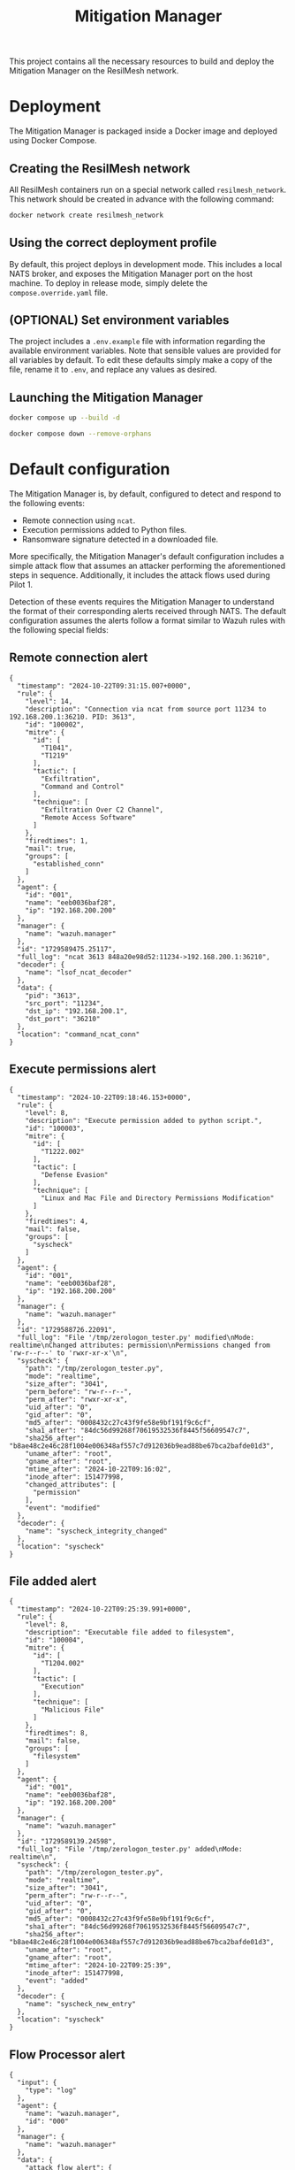 #+TITLE: Mitigation Manager

This project contains all the necessary resources to build and deploy the
Mitigation Manager on the ResilMesh network.

* Deployment

The Mitigation Manager is packaged inside a Docker image and deployed using
Docker Compose.

** Creating the ResilMesh network

All ResilMesh containers run on a special network called =resilmesh_network=.
This network should be created in advance with the following command:

#+NAME: mitigation-manager-create-network
#+begin_src sh
  docker network create resilmesh_network
#+end_src

** Using the correct deployment profile

By default, this project deploys in development mode.  This includes a local
NATS broker, and exposes the Mitigation Manager port on the host machine.  To
deploy in release mode, simply delete the =compose.override.yaml= file.

** (OPTIONAL) Set environment variables

The project includes a =.env.example= file with information regarding the
available environment variables.  Note that sensible values are provided for all
variables by default.  To edit these defaults simply make a copy of the file,
rename it to =.env=, and replace any values as desired.

** Launching the Mitigation Manager

#+NAME: mitigation-manager-run
#+begin_src sh :results verbatim
  docker compose up --build -d
#+end_src

#+NAME: mitigation-manager-stop
#+begin_src sh
  docker compose down --remove-orphans
#+end_src

* Default configuration

The Mitigation Manager is, by default, configured to detect and respond to the
following events:

- Remote connection using ~ncat~.
- Execution permissions added to Python files.
- Ransomware signature detected in a downloaded file.

More specifically, the Mitigation Manager's default configuration includes a
simple attack flow that assumes an attacker performing the aforementioned steps
in sequence.  Additionally, it includes the attack flows used during Pilot 1.

Detection of these events requires the Mitigation Manager to understand the
format of their corresponding alerts received through NATS.  The default
configuration assumes the alerts follow a format similar to Wazuh rules with the
following special fields:

** Remote connection alert

#+NAME: example-rule-100002
#+begin_src json-ts
  {
    "timestamp": "2024-10-22T09:31:15.007+0000",
    "rule": {
      "level": 14,
      "description": "Connection via ncat from source port 11234 to 192.168.200.1:36210. PID: 3613",
      "id": "100002",
      "mitre": {
        "id": [
          "T1041",
          "T1219"
        ],
        "tactic": [
          "Exfiltration",
          "Command and Control"
        ],
        "technique": [
          "Exfiltration Over C2 Channel",
          "Remote Access Software"
        ]
      },
      "firedtimes": 1,
      "mail": true,
      "groups": [
        "established_conn"
      ]
    },
    "agent": {
      "id": "001",
      "name": "eeb0036baf28",
      "ip": "192.168.200.200"
    },
    "manager": {
      "name": "wazuh.manager"
    },
    "id": "1729589475.25117",
    "full_log": "ncat 3613 848a20e98d52:11234->192.168.200.1:36210",
    "decoder": {
      "name": "lsof_ncat_decoder"
    },
    "data": {
      "pid": "3613",
      "src_port": "11234",
      "dst_ip": "192.168.200.1",
      "dst_port": "36210"
    },
    "location": "command_ncat_conn"
  }
#+end_src

** Execute permissions alert

#+NAME: example-rule-100003
#+begin_src json-ts
  {
    "timestamp": "2024-10-22T09:18:46.153+0000",
    "rule": {
      "level": 8,
      "description": "Execute permission added to python script.",
      "id": "100003",
      "mitre": {
        "id": [
          "T1222.002"
        ],
        "tactic": [
          "Defense Evasion"
        ],
        "technique": [
          "Linux and Mac File and Directory Permissions Modification"
        ]
      },
      "firedtimes": 4,
      "mail": false,
      "groups": [
        "syscheck"
      ]
    },
    "agent": {
      "id": "001",
      "name": "eeb0036baf28",
      "ip": "192.168.200.200"
    },
    "manager": {
      "name": "wazuh.manager"
    },
    "id": "1729588726.22091",
    "full_log": "File '/tmp/zerologon_tester.py' modified\nMode: realtime\nChanged attributes: permission\nPermissions changed from 'rw-r--r--' to 'rwxr-xr-x'\n",
    "syscheck": {
      "path": "/tmp/zerologon_tester.py",
      "mode": "realtime",
      "size_after": "3041",
      "perm_before": "rw-r--r--",
      "perm_after": "rwxr-xr-x",
      "uid_after": "0",
      "gid_after": "0",
      "md5_after": "0008432c27c43f9fe58e9bf191f9c6cf",
      "sha1_after": "84dc56d99268f70619532536f8445f56609547c7",
      "sha256_after": "b8ae48c2e46c28f1004e006348af557c7d912036b9ead88be67bca2bafde01d3",
      "uname_after": "root",
      "gname_after": "root",
      "mtime_after": "2024-10-22T09:16:02",
      "inode_after": 151477998,
      "changed_attributes": [
        "permission"
      ],
      "event": "modified"
    },
    "decoder": {
      "name": "syscheck_integrity_changed"
    },
    "location": "syscheck"
  }
#+end_src

** File added alert

#+NAME: example-rule-100004
#+begin_src json-ts
  {
    "timestamp": "2024-10-22T09:25:39.991+0000",
    "rule": {
      "level": 8,
      "description": "Executable file added to filesystem",
      "id": "100004",
      "mitre": {
        "id": [
          "T1204.002"
        ],
        "tactic": [
          "Execution"
        ],
        "technique": [
          "Malicious File"
        ]
      },
      "firedtimes": 8,
      "mail": false,
      "groups": [
        "filesystem"
      ]
    },
    "agent": {
      "id": "001",
      "name": "eeb0036baf28",
      "ip": "192.168.200.200"
    },
    "manager": {
      "name": "wazuh.manager"
    },
    "id": "1729589139.24598",
    "full_log": "File '/tmp/zerologon_tester.py' added\nMode: realtime\n",
    "syscheck": {
      "path": "/tmp/zerologon_tester.py",
      "mode": "realtime",
      "size_after": "3041",
      "perm_after": "rw-r--r--",
      "uid_after": "0",
      "gid_after": "0",
      "md5_after": "0008432c27c43f9fe58e9bf191f9c6cf",
      "sha1_after": "84dc56d99268f70619532536f8445f56609547c7",
      "sha256_after": "b8ae48c2e46c28f1004e006348af557c7d912036b9ead88be67bca2bafde01d3",
      "uname_after": "root",
      "gname_after": "root",
      "mtime_after": "2024-10-22T09:25:39",
      "inode_after": 151477998,
      "event": "added"
    },
    "decoder": {
      "name": "syscheck_new_entry"
    },
    "location": "syscheck"
  }
#+end_src

** Flow Processor alert

#+NAME: example-rule-100100
#+begin_src json-ts
  {
    "input": {
      "type": "log"
    },
    "agent": {
      "name": "wazuh.manager",
      "id": "000"
    },
    "manager": {
      "name": "wazuh.manager"
    },
    "data": {
      "attack_flow_alert": {
        "multi_class_accuracy": "0.998451",
        "datetime": "2025-09-08 11:43:33.943443",
        "destination_ip": "10.185.2.97",
        "destination_port": "3306",
        "attack_type": "Slowloris",
        "source_port": "54026",
        "confidence": "0.999998",
        "flow_features": {
          "max_ttl_dl": "64",
          "numbytes_ul": "1682",
          "avg_iat_ul": "47.388889",
          "min_ttl_dl": "63",
          "numpackets_1s_dl": "10014.306152",
          "stddev_iat_dl": "92.854313",
          "numpackets_dl": "14",
          "numbytes_dl": "2522",
          "min_ttl_ul": "63",
          "flow_duration": "0.001398",
          "numpackets_1s_ul": "12875.536481",
          "min_iat_dl": "0",
          "min_packetsize_dl": "66",
          "stddev_packetsize_dl": "232.712839",
          "numpackets_ul": "18",
          "avg_packetsize_ul": "93.444444",
          "numpackets_ratio": "0",
          "bits_1s_dl": "1804005.722461",
          "min_iat_ul": "0",
          "avg_ttl_dl": "63.500000",
          "stddev_packetsize_ul": "57.412951",
          "stddev_ttl_dl": "0.500000",
          "min_packetsize_ul": "66",
          "avg_packetsize_dl": "180.142857",
          "max_iat_dl": "0",
          "max_packetsize_dl": "745",
          "max_ttl_ul": "64",
          "stddev_iat_ul": "78.013630",
          "bits_1s_ul": "1203147.353362",
          "stddev_ttl_ul": "0.500000",
          "avg_ttl_ul": "63.500000",
          "avg_iat_dl": "38.928571",
          "max_packetsize_ul": "250",
          "max_iat_ul": "286"
        },
        "source_ip": "127.0.0.1"
      }
    },
    "rule": {
      "firedtimes": 10,
      "mail": true,
      "level": 12,
      "description": "Attack Flow Detected: Slowloris from 10.185.2.97 to 127.0.0.1.",
      "groups": [
        "attack_flow"
      ],
      "id": "100100",
      "mitre": {
        "id": [
          "T1110",
          "T1499"
        ]
      }
    },
    "location": "API-Webhook",
    "decoder": {
      "name": "json"
    },
    "id": "1757331811.18627989",
    "full_log": "{\"attack_flow_alert\": {\"datetime\": \"2025-09-08 11:43:33.943443\", \"source_ip\": \"10.185.2.97\", \"source_port\": 54026, \"destination_ip\": \"127.0.0.1\", \"destination_port\": 3306, \"multi_class_accuracy\": 0.998450765321931, \"attack_type\": \"Slowloris\", \"confidence\": 0.9999980926513672, \"flow_features\": {\"flow_duration\": 0.001398, \"numpackets_ul\": 18, \"numpackets_dl\": 14, \"numpackets_ratio\": 0, \"numpackets_1s_ul\": 12875.536480686695, \"numpackets_1s_dl\": 10014.306151645207, \"numbytes_ul\": 1682, \"numbytes_dl\": 2522, \"bits_1s_ul\": 1203147.3533619456, \"bits_1s_dl\": 1804005.722460658, \"max_packetsize_ul\": 250, \"max_packetsize_dl\": 745, \"min_packetsize_ul\": 66, \"min_packetsize_dl\": 66, \"avg_packetsize_ul\": 93.44444444444443, \"avg_packetsize_dl\": 180.14285714285717, \"stddev_packetsize_ul\": 57.412950747895266, \"stddev_packetsize_dl\": 232.71283872215227, \"max_ttl_ul\": 64, \"max_ttl_dl\": 64, \"min_ttl_ul\": 63, \"min_ttl_dl\": 63, \"avg_ttl_ul\": 63.5, \"avg_ttl_dl\": 63.5, \"stddev_ttl_ul\": 0.5, \"stddev_ttl_dl\": 0.5, \"max_iat_ul\": 286, \"max_iat_dl\": 0, \"min_iat_ul\": 0, \"min_iat_dl\": 0, \"avg_iat_ul\": 47.388888888888886, \"avg_iat_dl\": 38.92857142857143, \"stddev_iat_ul\": 78.01363049627851, \"stddev_iat_dl\": 92.85431314369707}}}",
    "timestamp": "2025-09-08T11:43:31.955+0000"
  }
#+end_src

* COMMENT Babel

** Variables

#+NAME: mitigation-manager-port
: 8002

#+NAME: example-dummy-alert
#+begin_src json-ts
  {
    "timestamp": "2024-10-22T09:31:15.007+0000",
    "rule": {
      "#condition": true
    }
  }
#+end_src

#+NAME: example-rule-100002
#+begin_src json-ts
  {
    "timestamp": "2024-10-22T09:31:15.007+0000",
    "rule": {
      "level": 14,
      "description": "Connection via ncat from source port 11234 to 192.168.200.1:36210. PID: 3613",
      "id": "100002",
      "mitre": {
        "id": [
          "T1041",
          "T1219"
        ],
        "tactic": [
          "Exfiltration",
          "Command and Control"
        ],
        "technique": [
          "Exfiltration Over C2 Channel",
          "Remote Access Software"
        ]
      },
      "firedtimes": 1,
      "mail": true,
      "groups": [
        "established_conn"
      ]
    },
    "agent": {
      "id": "001",
      "name": "eeb0036baf28",
      "ip": "192.168.200.200"
    },
    "manager": {
      "name": "wazuh.manager"
    },
    "id": "1729589475.25117",
    "full_log": "ncat 3613 848a20e98d52:11234->192.168.200.1:36210",
    "decoder": {
      "name": "lsof_ncat_decoder"
    },
    "data": {
      "pid": "3613",
      "src_port": "11234",
      "dst_ip": "192.168.200.1",
      "dst_port": "36210"
    },
    "location": "command_ncat_conn"
  }
#+end_src

#+NAME: example-rule-100003
#+begin_src json-ts
  {
    "timestamp": "2024-10-22T09:18:46.153+0000",
    "rule": {
      "level": 8,
      "description": "Execute permission added to python script.",
      "id": "100003",
      "mitre": {
        "id": [
          "T1222.002"
        ],
        "tactic": [
          "Defense Evasion"
        ],
        "technique": [
          "Linux and Mac File and Directory Permissions Modification"
        ]
      },
      "firedtimes": 4,
      "mail": false,
      "groups": [
        "syscheck"
      ]
    },
    "agent": {
      "id": "001",
      "name": "eeb0036baf28",
      "ip": "192.168.200.200"
    },
    "manager": {
      "name": "wazuh.manager"
    },
    "id": "1729588726.22091",
    "full_log": "File \"/tmp/zerologon_tester.py\" modified\nMode: realtime\nChanged attributes: permission\nPermissions changed from \"rw-r--r--\" to \"rwxr-xr-x\"\n",
      "syscheck": {
        "path": "/tmp/zerologon_tester.py",
        "mode": "realtime",
        "size_after": "3041",
        "perm_before": "rw-r--r--",
        "perm_after": "rwxr-xr-x",
        "uid_after": "0",
        "gid_after": "0",
        "md5_after": "0008432c27c43f9fe58e9bf191f9c6cf",
        "sha1_after": "84dc56d99268f70619532536f8445f56609547c7",
        "sha256_after": "b8ae48c2e46c28f1004e006348af557c7d912036b9ead88be67bca2bafde01d3",
        "uname_after": "root",
        "gname_after": "root",
        "mtime_after": "2024-10-22T09:16:02",
        "inode_after": 151477998,
        "changed_attributes": [
          "permission"
        ],
        "event": "modified"
      },
    "decoder": {
      "name": "syscheck_integrity_changed"
    },
    "location": "syscheck"
  }
#+end_src

#+NAME: example-rule-100004
#+begin_src json-ts
  {
    "timestamp": "2024-10-22T09:25:39.991+0000",
    "rule": {
      "level": 8,
      "description": "Executable file added to filesystem",
      "id": "100004",
      "mitre": {
        "id": [
          "T1204.002"
        ],
        "tactic": [
          "Execution"
        ],
        "technique": [
          "Malicious File"
        ]
      },
      "firedtimes": 8,
      "mail": false,
      "groups": [
        "filesystem"
      ]
    },
    "agent": {
      "id": "001",
      "name": "eeb0036baf28",
      "ip": "192.168.200.200"
    },
    "manager": {
      "name": "wazuh.manager"
    },
    "id": "1729589139.24598",
    "full_log": "File \"/tmp/zerologon_tester.py\" added\nMode: realtime\n",
    "syscheck": {
      "path": "/tmp/zerologon_tester.py",
      "mode": "realtime",
      "size_after": "3041",
      "perm_after": "rw-r--r--",
      "uid_after": "0",
      "gid_after": "0",
      "md5_after": "0008432c27c43f9fe58e9bf191f9c6cf",
      "sha1_after": "84dc56d99268f70619532536f8445f56609547c7",
      "sha256_after": "b8ae48c2e46c28f1004e006348af557c7d912036b9ead88be67bca2bafde01d3",
      "uname_after": "root",
      "gname_after": "root",
      "mtime_after": "2024-10-22T09:25:39",
      "inode_after": 151477998,
      "event": "added"
    },
    "decoder": {
      "name": "syscheck_new_entry"
    },
    "location": "syscheck"
  }
#+end_src

#+NAME: example-rule-100100
#+begin_src json-ts
  {
    "input": {
      "type": "log"
    },
    "agent": {
      "name": "wazuh.manager",
      "id": "000"
    },
    "manager": {
      "name": "wazuh.manager"
    },
    "data": {
      "attack_flow_alert": {
        "multi_class_accuracy": "0.998451",
        "datetime": "2025-09-08 11:43:33.943443",
        "destination_ip": "10.185.2.97",
        "destination_port": "3306",
        "attack_type": "Slowloris",
        "source_port": "54026",
        "confidence": "0.999998",
        "flow_features": {
          "max_ttl_dl": "64",
          "numbytes_ul": "1682",
          "avg_iat_ul": "47.388889",
          "min_ttl_dl": "63",
          "numpackets_1s_dl": "10014.306152",
          "stddev_iat_dl": "92.854313",
          "numpackets_dl": "14",
          "numbytes_dl": "2522",
          "min_ttl_ul": "63",
          "flow_duration": "0.001398",
          "numpackets_1s_ul": "12875.536481",
          "min_iat_dl": "0",
          "min_packetsize_dl": "66",
          "stddev_packetsize_dl": "232.712839",
          "numpackets_ul": "18",
          "avg_packetsize_ul": "93.444444",
          "numpackets_ratio": "0",
          "bits_1s_dl": "1804005.722461",
          "min_iat_ul": "0",
          "avg_ttl_dl": "63.500000",
          "stddev_packetsize_ul": "57.412951",
          "stddev_ttl_dl": "0.500000",
          "min_packetsize_ul": "66",
          "avg_packetsize_dl": "180.142857",
          "max_iat_dl": "0",
          "max_packetsize_dl": "745",
          "max_ttl_ul": "64",
          "stddev_iat_ul": "78.013630",
          "bits_1s_ul": "1203147.353362",
          "stddev_ttl_ul": "0.500000",
          "avg_ttl_ul": "63.500000",
          "avg_iat_dl": "38.928571",
          "max_packetsize_ul": "250",
          "max_iat_ul": "286"
        },
        "source_ip": "127.0.0.1"
      }
    },
    "rule": {
      "firedtimes": 10,
      "mail": true,
      "level": 12,
      "description": "Attack Flow Detected: Slowloris from 10.185.2.97 to 127.0.0.1.",
      "groups": [
        "attack_flow"
      ],
      "id": "100100",
      "mitre": {
        "id": [
          "T1110",
          "T1499"
        ]
      }
    },
    "location": "API-Webhook",
    "decoder": {
      "name": "json"
    },
    "id": "1757331811.18627989",
    "full_log": "{\"attack_flow_alert\": {\"datetime\": \"2025-09-08 11:43:33.943443\", \"source_ip\": \"10.185.2.97\", \"source_port\": 54026, \"destination_ip\": \"127.0.0.1\", \"destination_port\": 3306, \"multi_class_accuracy\": 0.998450765321931, \"attack_type\": \"Slowloris\", \"confidence\": 0.9999980926513672, \"flow_features\": {\"flow_duration\": 0.001398, \"numpackets_ul\": 18, \"numpackets_dl\": 14, \"numpackets_ratio\": 0, \"numpackets_1s_ul\": 12875.536480686695, \"numpackets_1s_dl\": 10014.306151645207, \"numbytes_ul\": 1682, \"numbytes_dl\": 2522, \"bits_1s_ul\": 1203147.3533619456, \"bits_1s_dl\": 1804005.722460658, \"max_packetsize_ul\": 250, \"max_packetsize_dl\": 745, \"min_packetsize_ul\": 66, \"min_packetsize_dl\": 66, \"avg_packetsize_ul\": 93.44444444444443, \"avg_packetsize_dl\": 180.14285714285717, \"stddev_packetsize_ul\": 57.412950747895266, \"stddev_packetsize_dl\": 232.71283872215227, \"max_ttl_ul\": 64, \"max_ttl_dl\": 64, \"min_ttl_ul\": 63, \"min_ttl_dl\": 63, \"avg_ttl_ul\": 63.5, \"avg_ttl_dl\": 63.5, \"stddev_ttl_ul\": 0.5, \"stddev_ttl_dl\": 0.5, \"max_iat_ul\": 286, \"max_iat_dl\": 0, \"min_iat_ul\": 0, \"min_iat_dl\": 0, \"avg_iat_ul\": 47.388888888888886, \"avg_iat_dl\": 38.92857142857143, \"stddev_iat_ul\": 78.01363049627851, \"stddev_iat_dl\": 92.85431314369707}}}",
    "timestamp": "2025-09-08T11:43:31.955+0000"
  }
#+end_src

** Code blocks

#+NAME: docker-compose-run
#+begin_src sh :var file="docker-compose.yaml" :results verbatim
  docker compose -f $file up -d 2>&1p
#+end_src

#+NAME: docker-compose-kill
#+begin_src sh :var file="docker-compose.yaml" :results verbatim
  docker compose -f $file down --remove-orphans 2>&1
#+end_src

#+NAME: mitigation-manager-get-version
#+begin_src verb :wrap src ob-verb-response
  GET http://localhost:{{(org-sbe mitigation-manager-port)}}/version
#+end_src

#+NAME: mitigation-manager-handle-ncat-connection
#+begin_src verb :wrap src ob-verb-response
  POST http://localhost:{{(org-sbe mitigation-manager-port)}}/alert
  Content-Type: application/json

  {{(org-sbe example-rule-100002)}}
#+end_src

#+NAME: mitigation-manager-handle-execution-permissions-added
#+begin_src verb :wrap src ob-verb-response
  POST http://localhost:{{(org-sbe mitigation-manager-port)}}/alert
  Content-Type: application/json

  {{(org-sbe example-rule-100003)}}
#+end_src

#+NAME: mitigation-manager-handle-executable-added
#+begin_src verb :wrap src ob-verb-response
  POST http://localhost:{{(org-sbe mitigation-manager-port)}}/alert
  Content-Type: application/json

  {{(org-sbe example-rule-100004)}}
#+end_src

#+NAME: mitigation-manager-handle-flow-processor-alert
#+begin_src verb :wrap src ob-verb-response
  POST http://localhost:{{(org-sbe mitigation-manager-port)}}/alert
  Content-Type: application/json

  {{(org-sbe example-rule-100100)}}
#+end_src

* COMMENT Demonstration 1

** Video script

This video demonstration will showcase the current progress of task 5.4 of the
ReslMesh project: attack mitigation.  For this demonstration, we will be
evaluating the performance of the Mitigation Manager component, using the
components highlighted on the architecture diagram.  The flow starts on the
monitored user device, shown here at the bottom.  This computer has both a
Wahzoo agent and an OpenC2 Actuator installed, the latter being tasked with
enforcing the mitigations for the scenarios showcased in this video.  When a
security event is detected by the agent, it triggers the generation of an alert
on the Wahzoo server, which will be automatically forwarded through the NATS
broker.  The Mitigation Manager will be listening to NATS; as soon as the Wahzoo
alert is received, it will begin the mitigation process.  Once a suitable
mitigation has been decided, the Mitigation Manager will then trigger the
corresponding Shuffle playbooks using the REST API exposed by this service.
These playbooks will then make use of the OpenC2 Orchestrator server to enforce
actions on the affected device.

We will be simulating a Youbuntoo desktop as the user device, and will
demonstrate two types of attacks.  The first scenario will simulate a remote
connection using n cat, and will use a mitigation playbook that kills the
connection process.  In the second scenario, a malicious Python script will be
given execution permissions on the device, which will be mitigated using a
playbook that removes the file from the filesystem if it is detected to contain
malware.

Here are the mitigation playbooks.  The n cat playbook directly instructs the
OpenC2 Orchestrator to kill the process.  The file deletion playbook, on the
other hand, uses the VirusTotal API to check for malware signatures first.  If
no malicious contents are detected, the file is kept as is.  Otherwise, the
Orchestrator is instructed to delete it.

Here is the first scenario.  On the right, we have a terminal instance opened on
the user device.  On the top left we can find the terminal used by the attacker,
and on the bottom left we can inspect the Mitigation Manager logs.

Let's start with the first scenario, and open a remote connection using n cat.
Not long after the attacker has gained a shell on the target, the Mitigation
Manager receives the Wahzoo alert and begins the mitigation process.  It all
happens on a flash; the alert is parsed, the mitigation calculated, and the
playbook executed.  Almost immediately after gaining access, the attacker is
safely locked out of the system.

For the second scenario, we have prepared a malicious Python script inside a
monitored folder.  When this file gains execution permissions, the Mitigation
Manager will receive a new alert and calculate a different mitigation; in this
case, the file is removed from the filesystem.

Let's examine the generated logs to get some insights on how the Mitigation
Manager processes alerts.  The Manager follows the same procedure for both
scenarios, but arrives at different solutions.  We can observe how the
Mitigation Manager first updates the ongoing attack graphs, and recalculates the
attack front.  In both scenarios, the attack front starts out empty, and is
subsequently filled with the latest alert's attack node.  Next, the Mitigation
Manager updates node probabilities based on the currently fulfilled conditions,
which it calculates using information from the I SIM component.  Once all the
in-memory state has been updated, the Manager selects the nodes directly
affected by this alert and begins the mitigation selection process.  Leveraging
the I SIM data, the Mitigation Manager filters out applicable workflows, and
finally settles on a solution for each scenario.

** Logs

#+begin_comment
Srv 0 12:59:25 INFO: New incoming alert
Srv 0 12:59:25 DEBUG: Connection via ncat from source port 11234 to 192.168.200.1:46956. PID: 4607
Srv 0 12:59:25 INFO: Updating local state
Srv 0 12:59:25 INFO: Advancing attack front
Srv 0 12:59:25 DEBUG: Current attack front:  []
Srv 0 12:59:25 DEBUG: Attack front after advancement: []
Srv 0 12:59:25 DEBUG: Graph 100 has no attacks ongoing, adding
Srv 0 12:59:25 DEBUG: Final attack front after new graphs: ['Attack 1 on graph 100 node 100']
Srv 0 12:59:25 DEBUG: Updating probabilities
Srv 0 12:59:25 DEBUG: Skipping probability update of node 100 (no meaningful change)
Srv 0 12:59:25 DEBUG: Committing changes to DB
Srv 0 12:59:25 DEBUG: Node 100 is directly impacted by the alert, mitigating
Srv 0 12:59:25 DEBUG: Resolving optimal workflow for attack node
Srv 0 12:59:25 DEBUG: Applicable workflows for attack T1041: ['close_conn']
Srv 0 12:59:25 DEBUG: Applying workflow "close_conn"
Srv 0 12:59:25 DEBUG: Executing workflow "close_conn"
Srv 0 12:59:25 INFO: Workflows applied successfully

Srv 0 12:59:48 INFO: New incoming alert
Srv 0 12:59:48 DEBUG: Execute permission added to python script.
Srv 0 12:59:48 INFO: Updating local state
Srv 0 12:59:48 INFO: Advancing attack front
Srv 0 12:59:48 DEBUG: Current attack front:  []
Srv 0 12:59:48 DEBUG: Attack front after advancement: []
Srv 0 12:59:48 DEBUG: Graph 101 has no attacks ongoing, adding
Srv 0 12:59:48 DEBUG: Final attack front after new graphs: ['Attack 1 on graph 101 node 101']
Srv 0 12:59:48 DEBUG: Updating probabilities
Srv 0 12:59:48 DEBUG: Skipping probability update of node 101 (no meaningful change)
Srv 0 12:59:48 DEBUG: Committing changes to DB
Srv 0 12:59:48 DEBUG: Node 101 is directly impacted by the alert, mitigating
Srv 0 12:59:48 DEBUG: Resolving optimal workflow for attack node
Srv 0 12:59:48 DEBUG: Applicable workflows for attack T1222.002: ['delete_file']
Srv 0 12:59:48 DEBUG: Applying workflow "delete_file"
Srv 0 12:59:48 DEBUG: Executing workflow "delete_file"
Srv 0 12:59:48 INFO: Workflows applied successfully
#+end_comment

* COMMENT Demonstration 2

** Video script

This video demonstration will showcase the current progress of task 5.4 of the
ReslMesh project: attack mitigation.  We will be evaluating the new and improved
architecture of the Mitigation Manager component, and discuss the implications
of integrating an AI planning engine within the mitigation process.

First, let's get an overview of the relevant components.  The attack mitigation
task focuses around the Security Operations layer, highlighted here in red. This
part of ReslMesh is in charge of deciding the most suitable responses against
security incidents, by identifying attacks and adversaries and orchestrating
mitigation actions against them.  The Mitigation Manager component is tasked
with the decision making process, and is aided by the Playbooks Tool and
Workflow Orchestrator components to enforce mitigations in the form of CoA
playbooks.

We will be focusing on the Mitigation Manager component, as it is the component
with the most changes when compared against the previous iteration.  The
Mitigation Manager initiates the attack mitigation flow when receiving a
security alert from Wahzoo, through a NATS message queue.  The component makes
use of the cyber situational awareness and risk score information available
through the I SIM component to enrich its internal state, used to run the AI
planning phase in order to obtain a mitigation plan.  Finally, the Mitigation
Manager will trigger the execution of the obtained workflows through the
Playbooks Tool and Workflow Orchestrator components, as well as initiate any
pentesting exercise through the AI-based Automated Security Testing component.

Featured in the updated attack mitigation process is the integration of an AI
planning engine for the decision making process.  To achieve this, we have
rewritten the Mitigation Manager component in Clojure to take advantage of the
OptaPlanner AI constraint solver. OptaPlanner allows us to model our attack
mitigation problem as a set of entities, variables, and constraints, which can
then be iterated upon by the solver in a highly efficient and optimized process
in order to obtain the solution state that best suits the situational
requirements.  The attack tracking logic from the previous implementation has
been ported over and used to enrich the information available to the planning
engine, in order to allow it to reach solutions that take into account potential
future attacks and the effectiveness of past mitigations.

Modelling the attack mitigation scenario as a planning problem allows us to
easily encode new business logic in the form of OptaPlanner constraints.  Hard
constraints are used for critical requirements (such as the mitigation of all
alerts above a certain risk threshold), while soft constraints are used to prune
the valid solution space in search of the optimal one (like incentivizing
mitigations with low associated costs).  We have modelled the planning problem
so that an upper limit of mitigations per solution can be specified, as well as
to allow the solver to return no mitigations, if a suitable one cannot be found
with the provided constraints.  Our model also accepts more than one alert per
run, which allows us to batch multiple alerts together to further enrich the
data fed to the solver.  Finally, a time budget for the AI solving phase can
also be configured, a critical feature for mitigation of time-sensitive attacks.

Let's demonstrate the Mitigation Manager in a simulated scenario.  We will be
running the component on the fullscreen terminal.  On the second terminal, we
will trigger a REST endpoint to manually publish Wahzoo alerts.  We will
simulate two mitigation flows using two alerts.  The first scenario is triggered
by a remote connection using n cat, and is mitigated using a playbook that
terminates the connection.  The second scenario is triggered by the change in
permissions of a local file, mitigated by enforcing the deletion of the file.

Let's publish the first alert.  Immediately after publishing, we can see the
Mitigation Manager updating the local state, running the AI planning engine,
obtaining a solution, and executing the selected playbook.  Note that for
demonstration purposes, we have configured the Mitigation Manager to spend 1
second in the solver phase.  In the logs, we can spot that the attack state has
been updated after receiving the alert, since it has triggered an attack node
corresponding to an n cat remote connection.

Let's publish the second alert, and see how the Mitigation Manager responds. The
mitigation process is the same, but we can spot a few differences in the output.
First, note that the state has been updated once again, since the alert has
triggered the next node in the attack graph.  This is also reflected in the
final mitigation solution, which this time references the file deletion
workflow.

** Logs

I lost the actual logs, I only have a cropped version.

#+begin_comment
WARNING: list already refers to: #'clojure.core/list in namespace: mitigation-engine.state
WARNING: vector already refers to: #'clojure.core/vector in namespace: mitigation-engine.s
WARNING: get already refers to: #'clojure.core/get in namespace: mitigation-engine.state.n
2025-10-05T16:28:49.144063088Z INFO LOG EPNL mitigation-engine.main[14,3] Starting server
2025-10-05T16:28:49.385180066Z INFO LOG EPNL mitigation-engine.server[84,5] Server started
2025-10-05T16:29:14.223535110Z INFO LOG EPNL mitigation-engine.core[87,3] Handling alert
   data: {:alert {:rule_id "100002", :mitre-ids ["T1041" "T1219"], :agent_id "001", :agent
rt "36210", :connection_pid "3613"}}
2025-10-05T16:29:14.231013107Z INFO LOG EPNL mitigation-engine.state[76,3] Updating state
2025-10-05T16:29:14.234282802Z INFO LOG EPNL mitigation-engine.core[95,32] Attack node tri
   data: {:node {:id #uuid "d422d11d-1667-4bc3-93e0-8a36f2a64654", :description "Remote co
6c8"), :previous ()}, :alert {:rule_id "100002", :mitre-ids ["T1041" "T1219"], :agent_id "
ction_dst_port "36210", :connection_pid "3613"}}
2025-10-05T16:29:14.251983679Z INFO LOG EPNL mitigation-engine.core[54,11] Running solver
   data: {:alerts 1, :workflows 4, :mitigation-slots 10, :seconds-limit 1}
2025-10-05T16:29:16.599390751Z INFO LOG EPNL mitigation-engine.core[79,5] Solution found
   data: {:solution #object[es.um.mitigation_engine.MitigationEngine 0x21af23a "es.um.miti
2025-10-05T16:29:16.616220764Z INFO LOG EPNL mitigation-engine.state.workflow-instance[33,
   data: {:description "Closes a remote connection", :url "http://shuffle-frontend/api/v1/
 "11234", :agent_id "001", :dst_port "36210", :actuator_ip "192.168.200.200"}}
2025-10-05T16:29:16.777197053Z INFO LOG EPNL mitigation-engine.state.workflow-instance[42,
2025-10-05T16:29:46.614849637Z INFO LOG EPNL mitigation-engine.core[87,3] Handling alert
   data: {:alert {:rule_id "100003", :mitre-ids ["T1222.002"], :file_hash "84dc56d99268f70
 "001", :agent_ip "192.168.200.200"}}
2025-10-05T16:29:46.615135146Z INFO LOG EPNL mitigation-engine.state[76,3] Updating state
2025-10-05T16:29:46.616180531Z INFO LOG EPNL mitigation-engine.core[95,32] Attack node tri
   data: {:node {:id #uuid "bf4f7379-a0b1-4f87-8771-e43af18ca6c8", :description "Python sc
cript", :params {}, :args {}, :query (and)} {:description "File is executable", :params {}
9-1a00-4dbd-a165-ca8f91c6d48c")}, :alert {:rule_id "100003", :mitre-ids ["T1222.002"], :fi
s "rwxr-xr-x", :agent_id "001", :agent_ip "192.168.200.200"}}
2025-10-05T16:29:46.617095201Z INFO LOG EPNL mitigation-engine.core[95,32] Attack node tri
   data: {:node {:id #uuid "bf4f7379-a0b1-4f87-8771-e43af18ca6c8", :description "Python sc
cript", :params {}, :args {}, :query (and)} {:description "File is executable", :params {}
9-1a00-4dbd-a165-ca8f91c6d48c")}, :alert {:rule_id "100003", :mitre-ids ["T1222.002"], :fi
s "rwxr-xr-x", :agent_id "001", :agent_ip "192.168.200.200"}}
2025-10-05T16:29:46.618081120Z INFO LOG EPNL mitigation-engine.core[54,11] Running solver
   data: {:alerts 1, :workflows 4, :mitigation-slots 10, :seconds-limit 1}
2025-10-05T16:29:48.041586945Z INFO LOG EPNL mitigation-engine.core[79,5] Solution found
   data: {:solution #object[es.um.mitigation_engine.MitigationEngine 0xdc62265 "es.um.miti
2025-10-05T16:29:48.042815677Z INFO LOG EPNL mitigation-engine.state.workflow-instance[33,
   data: {:description "Deletes a file", :url "http://shuffle-frontend/api/v1/hooks/webhoo
le_path "/tmp/zerologon_tester.py", :agent_id "001", :actuator_ip "192.168.200.200"}}
2025-10-05T16:29:48.069607126Z INFO LOG EPNL mitigation-engine.state.workflow-instance[42,
^C2025-10-05T16:51:09.347082096Z INFO LOG EPNL mitigation-engine.main[22,3] Stopping serve
2025-10-05T16:51:09.360994297Z INFO LOG EPNL mitigation-engine.server[92,3] Server stopped
#+end_comment
